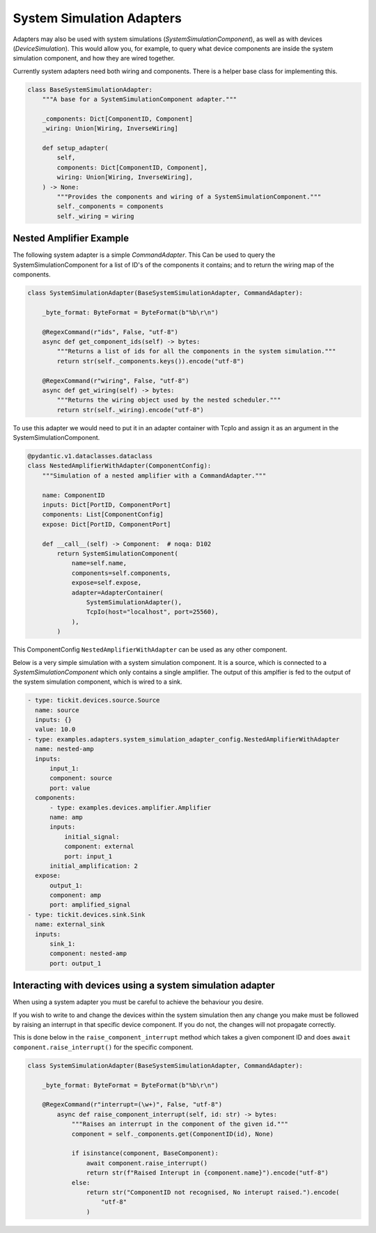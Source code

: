 System Simulation Adapters
==========================

Adapters may also be used with system simulations (`SystemSimulationComponent`),
as well as with devices (`DeviceSimulation`). This would allow you, for example, to
query what device components are inside the system simulation component, and how they
are wired together.

Currently system adapters need both wiring and components. There is a helper base class
for implementing this.  

.. code-block:: python
        
    class BaseSystemSimulationAdapter:
        """A base for a SystemSimulationComponent adapter."""

        _components: Dict[ComponentID, Component]
        _wiring: Union[Wiring, InverseWiring]

        def setup_adapter(
            self,
            components: Dict[ComponentID, Component],
            wiring: Union[Wiring, InverseWiring],
        ) -> None:
            """Provides the components and wiring of a SystemSimulationComponent."""
            self._components = components
            self._wiring = wiring



Nested Amplifier Example
------------------------

The following system adapter is a simple `CommandAdapter`. This Can be used to query the
SystemSimulationComponent for a list of ID's of the components it contains; and to
return the wiring map of the components.

.. code-block:: python

    class SystemSimulationAdapter(BaseSystemSimulationAdapter, CommandAdapter):

        _byte_format: ByteFormat = ByteFormat(b"%b\r\n")

        @RegexCommand(r"ids", False, "utf-8")
        async def get_component_ids(self) -> bytes:
            """Returns a list of ids for all the components in the system simulation."""
            return str(self._components.keys()).encode("utf-8")

        @RegexCommand(r"wiring", False, "utf-8")
        async def get_wiring(self) -> bytes:
            """Returns the wiring object used by the nested scheduler."""
            return str(self._wiring).encode("utf-8")

To use this adapter we would need to put it in an adapter container with TcpIo and
assign it as an argument in the SystemSimulationComponent.

.. code-block:: python

    @pydantic.v1.dataclasses.dataclass
    class NestedAmplifierWithAdapter(ComponentConfig):
        """Simulation of a nested amplifier with a CommandAdapter."""

        name: ComponentID
        inputs: Dict[PortID, ComponentPort]
        components: List[ComponentConfig]
        expose: Dict[PortID, ComponentPort]

        def __call__(self) -> Component:  # noqa: D102
            return SystemSimulationComponent(
                name=self.name,
                components=self.components,
                expose=self.expose,
                adapter=AdapterContainer(
                    SystemSimulationAdapter(),
                    TcpIo(host="localhost", port=25560),
                ),
            )



This ComponentConfig ``NestedAmplifierWithAdapter`` can be used as any other component.

Below is a very simple simulation with a system simulation component. It is a
source, which is connected to a `SystemSimulationComponent` which only contains a
single amplifier. The output of this amplfier is fed to the output of the system
simulation component, which is wired to a sink. 


.. code-block:: yaml

  - type: tickit.devices.source.Source
    name: source
    inputs: {}
    value: 10.0
  - type: examples.adapters.system_simulation_adapter_config.NestedAmplifierWithAdapter
    name: nested-amp
    inputs:
        input_1:
        component: source
        port: value
    components:
        - type: examples.devices.amplifier.Amplifier
        name: amp
        inputs:
            initial_signal:
            component: external
            port: input_1
        initial_amplification: 2
    expose:
        output_1:
        component: amp
        port: amplified_signal
  - type: tickit.devices.sink.Sink
    name: external_sink
    inputs:
        sink_1:
        component: nested-amp
        port: output_1



Interacting with devices using a system simulation adapter
----------------------------------------------------------

When using a system adapter you must be careful to achieve the behaviour you desire.

If you wish to write to and change the devices within the system simulation then any
change you make must be followed by raising an interrupt in that specific device
component. If you do not, the changes will not propagate correctly.

This is done below in the ``raise_component_interrupt`` method which takes a given
component ID and does ``await component.raise_interrupt()`` for the specific component.


.. code-block:: python

    class SystemSimulationAdapter(BaseSystemSimulationAdapter, CommandAdapter):

        _byte_format: ByteFormat = ByteFormat(b"%b\r\n")

        @RegexCommand(r"interrupt=(\w+)", False, "utf-8")
            async def raise_component_interrupt(self, id: str) -> bytes:
                """Raises an interrupt in the component of the given id."""
                component = self._components.get(ComponentID(id), None)

                if isinstance(component, BaseComponent):
                    await component.raise_interrupt()
                    return str(f"Raised Interupt in {component.name}").encode("utf-8")
                else:
                    return str("ComponentID not recognised, No interupt raised.").encode(
                        "utf-8"
                    )
